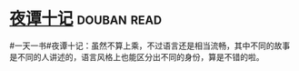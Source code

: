 * [[https://book.douban.com/subject/3007432/][夜谭十记]]    :douban:read:
#一天一书#夜谭十记：虽然不算上乘，不过语言还是相当流畅，其中不同的故事是不同的人讲述的，语言风格上也能区分出不同的身份，算是不错的啦。
